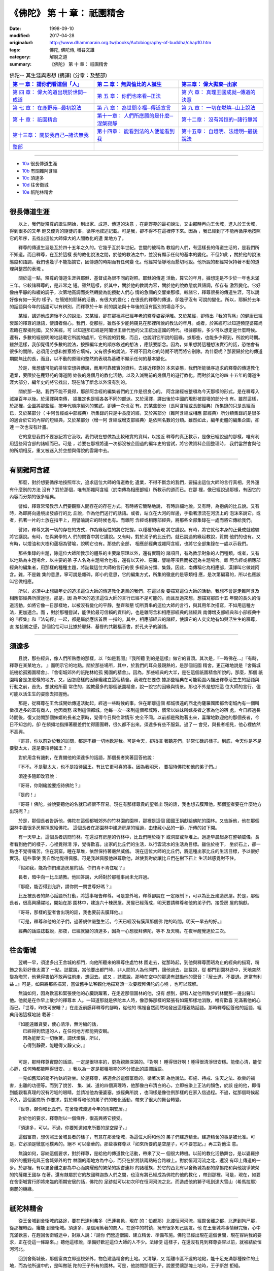 ============================================
《佛陀》 第 十 章： 祇園精舍
============================================

:date: 1998-09-10
:modified: 2017-04-28
:originalurl: http://www.dhammarain.org.tw/books/Autobiography-of-buddha/chap10.htm
:tags: 佛陀, 佛陀傳, 増谷文雄
:category: 解脫之道
:summary: 《佛陀》 第 十 章： 祇園精舍


.. list-table:: 佛陀-- 其生涯與思想 (摘譯) (分章：及整部)
   :widths: 30 30 30
   :header-rows: 1

   * - `第 一 章： 請你們看這個「人」 <{filename}biography-of-the-Buddha-masutani-excerpts-chap01%zh.rst>`__
     - `第 二 章： 無與倫比的人誕生 <{filename}biography-of-the-Buddha-masutani-excerpts-chap02%zh.rst>`__ 
     - `第三章： 偉大拋棄─出家 <{filename}biography-of-the-Buddha-masutani-excerpts-chap03%zh.rst>`__
 
   * - `第 四 章： 偉大的道出現於世間─成道 <{filename}biography-of-the-Buddha-masutani-excerpts-chap04%zh.rst>`__ 
     - `第 五 章： 你們也來看─正法 <{filename}biography-of-the-Buddha-masutani-excerpts-chap05%zh.rst>`__ 
     - `第 六 章： 真理王國成就─傳道的決意 <{filename}biography-of-the-Buddha-masutani-excerpts-chap06%zh.rst>`__ 

   * - `第 七 章： 在鹿野苑─最初說法 <{filename}biography-of-the-Buddha-masutani-excerpts-chap07%zh.rst>`__ 
     - `第 八 章： 為世間幸福─傳道宣言 <{filename}biography-of-the-Buddha-masutani-excerpts-chap08%zh.rst>`__ 
     - `第 九 章： 一切在燃燒─山上說法 <{filename}biography-of-the-Buddha-masutani-excerpts-chap09%zh.rst>`__ 

   * - `第 十 章： 祇園精舍 <{filename}biography-of-the-Buddha-masutani-excerpts-chap10%zh.rst>`__ 
     - `第十一章： 人們所應願的是什麼─涅槃寂靜 <{filename}biography-of-the-Buddha-masutani-excerpts-chap11%zh.rst>`__ 
     - `第十二章： 沒有常恒的─諸行無常 <{filename}biography-of-the-Buddha-masutani-excerpts-chap12%zh.rst>`__ 

   * - `第十三章： 關於我自己─諸法無我 <{filename}biography-of-the-Buddha-masutani-excerpts-chap13%zh.rst>`__ 
     - `第十四章： 能看到法的人便能看到我 <{filename}biography-of-the-Buddha-masutani-excerpts-chap14%zh.rst>`__ 
     - `第十五章： 自燈明、法燈明─最後說法 <{filename}biography-of-the-Buddha-masutani-excerpts-chap15%zh.rst>`__ 

   * - `整部 <{filename}biography-of-the-Buddha-masutani-excerpts-full%zh.rst>`__
     - 
     - 

-------

- `10a`_ 很長傳道生涯
- `10b`_ 有關雜阿含經
- `10c`_ 須達多
- `10d`_ 往舍衛城
- `10e`_ 祇陀林精舍

----

.. _10a:

很長傳道生涯
--------------

　　以上，我們從釋尊的誕生開始，到出家、成道、傳道的決意
，在鹿野苑的最初說法，又由那時再向王舍城，進入於王舍城，得到很多的又年
輕又優秀的隨徒的事，循序地敘述記載。可是我，卻不得不在這裡停下來。因為
，我已經到了不能再循序地按照它的年序，去找出這位大師偉大的人間教化的遺
業地方了。
　　
　　釋尊的傳道生涯是亙於四十五年之久的。它幾乎亙於半世紀。世間的被稱為
教祖的人們，有這樣長的傳道生活的，是我們所不知道。而且釋尊，在亙於這樣
長的教化說法之間，於他的教法之中，並沒有顯示任何的基本的變化。不但如此
，關於他的說法態度和語調，我們也幾乎不能指摘它，因傳道的時期而有任何變
化。他經常恬靜地而懇切地說。他所說的都經常保持著不動的道理與整然的表現
。　　

　　關於這一點，釋尊的傳道生涯與耶穌．基督成為很不同的對照。耶穌的傳道
活動，算它的年月，據想定是不少於一年也未滿三年。它較諸釋尊的，是非常之
短。雖然這樣，於其中，關於他的教說內容，關於他的說教態度與語調，卻存有
激烈變化。它好像由平靜的和緩的調子，次第地高調而突然轉變為能攪動人們心
情的急調的交響樂那樣。較諸它，釋尊很長的傳道生涯，可以說好像有如一天的
樣子。在簡短的耶穌的活動，有很大的變化；在很長的釋尊的傳道，卻幾乎沒有
可說的變化。所以，耶穌於去年的話語與今年的話語可以有辨別，而釋尊於十年
前的說法與十年後的沒有區別的場合不少。　　

　　某經，講述他成道後不久的說法。又某經，卻在那裡將已經年老的釋尊姿容浮雕。又於某經，卻傳出『我的背痛』的健康已經衰頹的釋尊的話語，使讀者傷心。我們，從那些，雖然多少能夠窺見在那裡所說的教法的年月。或者，於某經可以知道頻毘婆羅尚君臨在摩揭陀國。又於某經，可
以知道那已經是阿闍世王替代他的父王統治這國的時代。根據那些，多少可以想定是什麼時候。還有，多數的經很明瞭地誌載它所說的處所，它所說的對機，而且，也說明它所說的因緣。據那些，也能多少得到，所說的時期。雖然這樣，我卻覺得將多數的說法，按照編年史的順序敘述的想法
，應該要斷念。因為，如果想將這種想法實行的話，恐怕會有很多的間隙，必須用空想和推察將它填補，又有很多的說法，不得不因為它的時期不明而將它刪除。為什麼呢？那要歸於他的傳道期間無比的長，而且，以不動的原理和整然的表現為基礎不顯示任何的基本變化。
　　
　　於是，我想儘可能的排除空想與傳說，而用可靠確實的資料，去接近釋尊的
本來姿態，我們所能循序追求的釋尊的傳道教化遺業，要限於在鹿野苑的傳道開
始後的幾個月的教化活動，以及入滅稍前的幾個月的遊行教化。而對於其他的四
十五年的傳道生涯大部分，編年史的將它找出，現在除了斷念以外沒有別的。　
　
　　關於那一點，我們不能不覺得，那部阿含經的編集者們的工作是很良心的。
阿含諸經被整頓為今天那樣的形式，是在釋尊入滅幾百年以後。於漢譯與南傳，
據推定也是經各各不同的部派。又於漢譯，譯出後於中國的現形被毀壞的部分也
有。雖然這樣，於那裡，企圖將那些經，按年代順序編列的嘗試，卻連一次也沒
有。於某些部分（長阿含經或長部經典）所集錄的只是長經而已，又於某部分（
中阿含經或中部經典）所集錄的只是中長度的經，又於某部分（雜阿含經或相應
部經典）所分類集錄的是很多的適合於它的內容的短經典，又於某部分（增一阿
含經或增支部經典）是依照名數的分類。雖然如此，編年史體的編集企圖，卻連
一次也沒有計畫。　　

　　它的意思我們不要忘記將它汲取。我們現在想做為比較確實的資料，以接近
釋尊的真正教示，是像已經說過的那樣，唯有利用這些阿含部的諸經而已。可是
，若要在那裡將連一次都沒被企圖過的編年史的嘗試，將它做資料企圖整理時，
我們當然會與他的所期相反，重又被迷入於空想與傳說的雲霧中去。　　

----

.. _10b:

有關雜阿含經
--------------

　　那麼，對於想要循序地按照年次，追求這位大師的傳道教化
遺業，不得不斷念的我們，要描出這位大師的言行真相，另外還有什麼別的方法
沒有？對於那個，唯有那雜阿含經（於南傳為相應部經）所教示的道而已。在那
裡，像已經說過那樣，有因它的內容而分類的很多經典。
　　
　　譬如，釋尊常常教示人們要觀察人間存在的存在方式。有時將它簡略地說，
有時詳細地說。又有時，為抱病的比丘說。又有時，為即將向邊境出發旅行的比
丘說，作為他們送行的話語。或者，站立在大河的岸邊，手指著漂流在河流上的
泡沫來說它。或者，抓著一片的土放在指甲上，用譬喻說它的時候也有。而雜阿
含經或相應部經典，將那些全部集錄在一處而將它傳給我們。　　

　　譬如，釋尊又將一切的存在的方式，作為緣起性的將它把握，以種種的表現
將它講說。有時，將它就他本身的正覺成就體驗將它講說。有時，在與異學的人
們的問答中將它講說。又有時，對於弟子的比丘們，就已說過的緣起教說，質問
他們的也有。又有時，以燈油和大樹和蘆梱為譬喻，說明它也有。那些的全部，
相應部經典或雜阿含經，也將它全部集錄在一處以示我們。　　

　　那些集錄的主題，除這位大師所教示的體系的主要諸原理以外，還有實踐的
諸項目，有為教示對象的人們種類，或者，又有以地點為主題場合，以主要的弟
子人名為主題場合也有，還有以天神、惡魔、譬喻等項目而被選為主題場合。雜
阿含經或相應部經典的編集者，用那樣的種種主題，將誌載這位大師的言行的很
多經典分類、集錄。因此，南傳稱它為相應部，漢譯叫它做雜阿含。雜，不是雜
集的意思，寧可說是雜碎，即小的意思，它的編集方式，所集的徹底的是等類相
應，是次第編纂的，所以也應該叫它做相應。　　

　　所以，必須中止想編年史的追求這位大師的傳道教化遺業的我們，在這以後
要描寫這位大師的活動，我想不會是走雜阿含及相應部經典所撰途徑。那是，因
為年次的追求這位大師的言行已經不是可能的，而且反過來想，想描寫那四十五
年間的長久的傳道活動，如將它像一日那樣地，以被沒有變化的平靜，整齊和懇
切所貫串的這位大師的言行，與其用年次描寫，不如用這種方法，更加適合。而
，對於那種嘗試，能供給最可信賴的資料的，也是雜阿含和相應部經典的諸經與
南傳增支部經典和小部經典中的『經集』和『法句經』一起，都是屬於應該首屈
一指的。其中，相應部經典的諸經，使讀它的人奕奕地有如與活生生的釋尊，直
接接觸之感，那個恰恰可以比據於耶穌．基督的共觀福音書，於孔夫子的論語。

----

.. _10c:

須達多
--------------

　　且說，那些經典，像人們所熟悉的那樣，以『如是我聞』『我所聽
到的是這樣』做它的冒頭。其次是，『一時佛在…』『有時，釋尊在某某地方。
』而明示它的地點。關於那些場所，其中，於我們的耳朵最親熱的，是那個祇園
精舍。更正確地說是『舍衛城祇樹給孤獨園精舍』、『舍衛城郊外的祇陀林給孤
獨園的精舍』。因為，那些經典的大半，是在這個祇園精舍所說的。那麼，那個
祇園精舍是怎麼樣的地方。又，因怎麼樣的因緣纔建立這個精舍。我現在在要依
據那些經典在可能範圍內描出釋尊活生生的話語與行動之前，首先，想就他所最
常住的，說教最多的那個祇園精舍，說一說它的因緣與情景。那也不外是想把這
位大師的言行，儘可能以活生生的姿態去把握他。
　　
　　那是，從釋尊在王舍城開始傳道活動起，經過一些時候的事。住在距離這個
都城很遠的西北拘薩羅國國都舍衛城內有一個叫做須達多的富有商人，他因商務
來到這個都城。他每一次一來到這個都城時，慣常以妹妹所嫁長者之家為他的宿
處。今日經過長時間後，復又訪問那個妹婿的長者之家時，覺得今日與往常情形
完全不同。以前都是飛跑著出來，喜躍地歡迎他的那個長者，今日不知怎的，卻
在頻頻地指揮著聽差們忙得團團轉，很久都不出來。須達多有些不服氣。過了一
會兒，與長者相見，他心裡依然不高興。　　

　　『哥哥，你以前對於我的訪問，都是不顧一切地歡迎我。可是今天，卻指揮
著聽差們，非常忙碌的樣子。到底，今天你是不是要娶太太，還是要招待國王？
』　　

　　對於用含有譏刺，在責備他的須達多的話語，那個長者笑著回答他說：　　

　　『不不。不是娶太太，也不是招待國王。有比它更可喜的事。因為我明天，
要招待佛陀和他的弟子們。』　　

　　須達多隨即改容說：
　　
　　『哥哥，你剛纔說要招待佛陀？』
　　
　　『是的！』
　　
　　『哥哥！佛陀，據說要聽他的名就已經很不容易。現在有那樣尊貴的聖者出
現的話，我也想去膜拜他。那個聖者要在什麼地方出現呢？』　　

　　於是，那個長者告訴他，佛陀在這個都城郊外的竹林園的園林，那裡是這個
國國王捐獻給佛陀的園林。又告訴他，他在那個園林中蓋很多房屋捐獻給佛陀。
這個長者在那園林中建造房屋的經過，由律藏小品的一節，所傳的如下開。　　

　　有一天早上，這個長者訪問竹林。在還沒有房屋的竹林中，比丘們睡於樹下
或洞窟或草堆上。適逢早晨起身在整頓威儀。長者看到他們的樣子，心裡覺得清
淨，覺得歡喜。出家的比丘們的生活，以行雲流水的生活為目標。雖住於樹下，
坐於石上，卻一點也不覺得痛苦。住在洞窟，睡在草堆，依然保持著嚴然威儀。
現在這位大師的比丘們，將這種出家比丘的生活目標，予以很好實現。這些事使
我自然地覺得佩服。可是我越佩服他越尊敬他，越使我對於讓比丘們在樹下石上
生活越感覺對不住。　　

　　『假如我，能為你們建造房屋的話，你們肯不肯住呢？』
　　
　　長者，暗中向一比丘請教。他回答說，大師對於那種事尚未允許過。
　　
　　『那麼，能否得到允許，請你問一問世尊好嗎？』
　　
　　比丘被長者的熱心話語所打動，將這事報告釋尊。可是意外地，釋尊卻說在
一定限制下，可以為比丘建造房屋。於是，那個長者，很高興踴躍地，開始在那
園林中，建造六十棟房屋。房屋已經落成，明天要請釋尊和他的弟子們，接受房
屋的捐獻。　　

　　『哥哥，那樣的聖者會出現的話，我也要前去膜拜他。』
　　
　　『可是，釋尊和他的弟子們，過著規律嚴整生活。今天已經沒有膜拜那個佛
陀的時間。明天一早去的好。』　　

　　經典的話語誌載說，那夜，已經就寢的須達多，因為一心想膜拜佛陀，等不
及天曉，在夜半醒覺達於三次。　　

----

.. _10d:

往舍衛城
--------------

　　翌朝一早，須達多出王舍城的都門，向他所聽來的釋尊住處竹林
園走去，從那時起，到他與釋尊面晤為止的經典的描寫，粉飾之色彩好像太濃了
一點。誌載說，當他要出都門時，非人間的人為他開門，讓他過去。誌載說，從
都門到園林途中，天地突然變為晦冥，他覺得害怕不敢再往前走，想回去。或又
，誌載說，那時在空中的那邊有鼓勵他的聲音：『居士進，不要退。進當有利益
。』可是，如果將那些描寫，當做舊手法客觀化地描寫頭一次要膜拜佛陀的心境
，也可以諒解。
　　
　　無論如何，因為歡喜和緊張使他的心臟跳躍著，在走近那個園林的他，沒有
想到，卻有人從他所散步的林間那一邊出聲叫他。他就是在作早上散步的釋尊本
人。一知道那就是佛陀本人時，像恐怖那樣的緊張有如霧那樣地消散，唯有歡喜
充滿著他的心而已。『世尊，昨夜可安睡？』在走近前膜拜釋尊的腳時，從他的
嘴裡自然而然地發出這種親熱話語。那時釋尊回答他的話語，經典用偈這樣地誌
載著：

| 　　『如能遠離貪婪，使心清淨，無污穢的話，
| 　　　已經得到悟道的人，在任何地方都能夠安眠。
| 　　　因為能斷去一切執著，調伏煩惱，所以，
| 　　　心得到靜寂，能睡得又靜又安。』
| 

　　可是，那時釋尊實際的話語，一定是很坦率的，更為親熱深湛的。『對啊！
睡得很好啊！睡得很清淨很安穩。能使心清，能使心靜，任何時都能睡得很安。
』我以為一定是那種坦率的不分彼此的語調話語。　　

　　一見如舊知的毫不拘執的對坐。於是釋尊，將適合於這個富商的，循著次第
為他說法。布施、持戒、生天之法、欲樂的禍害，出離的功德等。而到了說苦、
集、滅、道的四個真理時，他那像白布清白的心，立即被染上正法的顏色，於該
座的他，即得到能觀看真理的沒有污垢的眼睛，並請准他為優婆塞。據經典所說
，也同樣是像往例那樣的在家入信過程。不過，從那個時候起不久，這個富商所
作要求，對於釋尊和他的弟子們的教化活動，帶來了很大的舞台轉變。　　

　　『世尊，願你和比丘們，在舍衛城渡過今年的雨期安居。』
　　
　　對於他的要求，釋尊附以一個條件，很高興將它接受。
　　
　　『須達多，可以。不過，你要知道如來所要的是空屋子。』
　　
　　這個富商，想仿照王舍城長者的樣子，有意在那舍衛城，為這位大師和他的
弟子們建造精舍。建造精舍的事是被允准。可是，它必須是徹底地樸素的。絕不
可以豪華的。那些事釋尊以『如來所要的是空屋子，可不要忘記。』再三對他注
意。　　

　　無論如何，容納這個要求，對於釋尊，是給他的傳道教化活動，帶來了又一
個很大轉機。以前的教化活動舞台，是以婆羅捺郊外的鹿野苑與王舍城郊外的竹
林園的兩地方為中心，而只在於將該兩點結合路線上。對於恒河河流之北，還沒
有印上傳道的一步。於那裡，有以毘舍離之都為中心而誇耀他的繁榮的跋耆連邦
的諸種族，於它的西北有以舍衛城為都的摩揭陀和與他競爭繁榮的拘薩羅王國存
在著。還有隸屬於它的故國釋迦族人們之間，也沒有將已經成為佛陀的他的教化
，帶到那裡。可是，現在，如要在舍衛城實行即將來臨的雨期安居的話，佛陀的
足跡就可以初次印在恒河河流之北，而造成他的獅子吼到達大雪山（希馬拉耶）
南麓的機緣。　　

----

.. _10e:

祇陀林精舍
--------------

　　從王舍城到舍衛城的路途，要在巴達利弗多（巴連弗邑，現在
的：伯都那）北渡恒河河流，經毘舍離之都，北進到拘尸那，從那裡轉西，纔能
到舍衛城。須達多，是信用篤著的商人，在途中的村鎮，擁有很多知己朋友。他
在王舍城將事情辦完後，心中充滿歡喜，在趕回舍衛城途中，對眾人說：『請你
們營造僧園、建立精舍、準備布施。佛陀已經出現在這個世間，現在容納我的要
求，正在從這一條路來。』聽他這樣說，準備好歡迎這位大師的人不少。法緣便
這樣子，在還沒有見到釋尊姿容以前，就被結於恒河河北。
　　
　　回到舍衛城後，那個富商立即巡視郊外，物色建造精舍的土地。又清靜，又
距離市區不遠的地點，能十足充滿那種條件的土地，而為他所選中的，是叫做祇
陀的王子所有的園林。可是，他訪問那個王子，說要受讓那塊土地時，王子斷然
拒絕。　　

　　『王子，不是用於別的。是要營造僧園的。所以一定要將它賣給我。』　　

　　『長者，你怎麼樣說，我也不能賣。假使，你用黃金鋪在那塊土地，我也不
賣。』　　

　　兩個人，要買，不賣，爭論說到最後，終於將事情的裁定拿到該國大臣那裡
。將兩個人的話詳細聽完後，大臣裁定說：　　

　　『凡從事交易的人，一旦說出價錢，必須要賣。而王子已經將價錢說出。說
要用黃金鋪在那塊土地上面。所以，王子必須以那個價錢，將土地賣給他。』　
　
　　不久須達多將黃金用車子運去，開始用它鋪在祇陀王子的園林地上。可是在
最初所運黃金，所鋪土地的廣度，還不能使他滿意。　　

　　『運更多的黃金來。我必須將這塊土地全部鋪滿。』
　　
　　而，運黃金的車子，即從後面相繼而來。
　　
　　看見這種情形的祇陀王子，的確很驚訝，被他打動了心胸。
　　
　　『長者，請你留一部分的土地給我。我也想將它，對於你所尊崇的人，作布
施。』　　

　　他的要求，長者很高興地接受。因為他覺得在這位賢明的王子心中，對於釋
尊教法的信的燈火，也已經開始點燃，所以使他非常高興。　　

　　不久在園林中，精舍被建立起來，講堂被建立起來，寮房、浴間、廁所、亭
子被建立起來，經行堂被建立起來。給王子留下土地，由王子建造山門。它的規
模與景觀，到今世紀纔被發掘遺蹟，也可以想見。當時的人們叫這個精舍做『祇
陀林給孤獨園精舍』（祇樹給孤獨園精舍）冠以這兩個人的名稱它。給孤獨是，
施捨給無父母無子女的老人等，可憐人們的意思。這個富商，從以前即心地仁慈
，有種種善行的人，所以以這種名稱呼他。　　

　　不久，釋尊來到舍衛城，接受須達多的供養，包含這座新近落成的精舍。那
時釋尊，為他作了充滿著謝意的偈，經典這樣地將它誌載：

| 　　『施林苑，植果樹，
| 　　　架橋，以船渡人，
| 　　　於曠野掘泉水、古井，
| 　　　或建立精舍。
| 　　　於那種人們，
| 　　　幸福日夜有加，
| 　　　持戒，樂法，
| 　　　當於後生得善道。』
| 

　　而釋尊，以當來四方僧伽名義，衷心高興地接受這個精舍。
　　
　　這就是，所謂的祇園精舍的成立因緣。

------

取材自： 「 `法雨道場 <http://www.dhammarain.org.tw/>`__ 」　→　「  `好書介紹 <http://www.dhammarain.org.tw/books/book1.html>`__ 」　→　 `《佛陀》 <http://www.dhammarain.org.tw/books/Autobiography-of-buddha/chap01.htm>`__

| ＊＊＊＊＊＊＊＊＊＊＊＊＊＊＊＊＊＊＊＊＊＊＊＊＊＊＊＊＊＊＊＊＊＊＊＊
| ＊　　　　　　　　　☆☆　新　雨　版　權　頁　☆☆　　　　　　　　　　＊
| ＊嘉義新雨圖書館　地址:　嘉義市崇文街175巷1之30號　電話:　05-2232230　＊ 
| ＊嘉義新雨道場　　地址:　嘉義市水源地33之81號　　　電話:　05-2789254　＊ 
| ＊　　　　　　　　　法義尊貴，請勿以商品化流通！　　　　　　　　　　　＊ 
| ＊　　　　◤　本站資料歡迎傳閱，網路上流傳時請保留此「版權頁」　◢　　＊ 
| ＊　　　　◤　若要在著作中引用，或作商業用途，請先聯絡「 `法雨道場 <http://www.dhammarain.org.tw/>`__ 」◢　＊ 
| ＊＊＊＊＊＊＊＊＊＊＊＊＊＊＊＊＊＊＊＊＊＊＊＊＊＊＊＊＊＊＊＊＊＊＊＊

..
  04.28 rev. change some anchors in English; e.g. 10a for 很長傳道生涯
  04.26~27 2017 create rst
  original: 1998.09.10  87('98)/09/10
